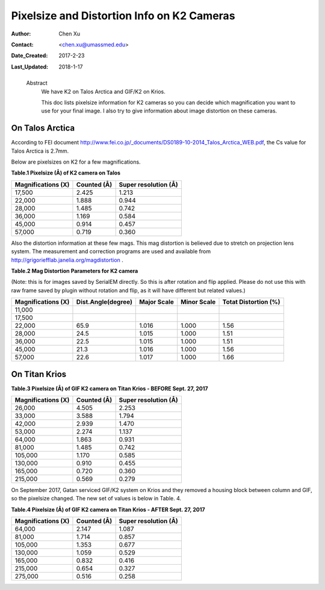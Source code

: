 .. _pixelsize_distortion:

Pixelsize and Distortion Info on K2 Cameras
===========================================

:Author: Chen Xu
:Contact: <chen.xu@umassmed.edu>
:Date_Created: 2017-2-23
:Last_Updated: 2018-1-17
.. _glossary:

  Abstract
    We have K2 on Talos Arctica and GIF/K2 on Krios. 
    
    This doc lists pixelsize information for K2 cameras so you can decide which magnification you 
    want to use for your final image. I also try to give information about image distortion on these cameras.

.. _talos:

On Talos Arctica
----------------

According to FEI document http://www.fei.co.jp/_documents/DS0189-10-2014_Talos_Arctica_WEB.pdf, the Cs value for Talos 
Arctica is 2.7mm.

Below are pixelsizes on K2 for a few magnifications.

**Table.1 Pixelsize (Å) of K2 camera on Talos** 

+--------------------------+-------------------+----------------------+
|  Magnifications (X)      | Counted (Å)       | Super resolution (Å) |
+==========================+===================+======================+
|  17,500                  |   2.425           |   1.213              |
+--------------------------+-------------------+----------------------+
|  22,000                  |   1.888           |   0.944              |
+--------------------------+-------------------+----------------------+
|  28,000                  |   1.485           |   0.742              |
+--------------------------+-------------------+----------------------+
|  36,000                  |   1.169           |   0.584              |
+--------------------------+-------------------+----------------------+
|  45,000                  |   0.914           |   0.457              |
+--------------------------+-------------------+----------------------+
|  57,000                  |   0.719           |   0.360              |
+--------------------------+-------------------+----------------------+

Also the distortion information at these few mags. This mag distortion is believed due to stretch on projection lens
system. The measurement and correction programs are used and available from http://grigoriefflab.janelia.org/magdistortion . 

**Table.2 Mag Distortion Parameters for K2 camera**

(Note: this is for images saved by SerialEM directly. So this is after rotation and flip applied. Please do not use this with raw frame saved by plugin without rotation and flip, as it will have different but related values.)

+--------------------------+-------------------+----------------------+-------------------+-----------------------+
| Magnifications (X)       | Dist.Angle(degree)| Major Scale          | Minor Scale       |  Totat Distortion (%) |
+==========================+===================+======================+===================+=======================+
|  11,000                  |                   |                      |                   |                       | 
+--------------------------+-------------------+----------------------+-------------------+-----------------------+
|  17,500                  |                   |                      |                   |                       |
+--------------------------+-------------------+----------------------+-------------------+-----------------------+
|  22,000                  |   65.9            |   1.016              |  1.000            | 1.56                  |
+--------------------------+-------------------+----------------------+-------------------+-----------------------+
|  28,000                  |   24.5            |   1.015              |  1.000            | 1.51                  |
+--------------------------+-------------------+----------------------+-------------------+-----------------------+
|  36,000                  |   22.5            |   1.015              |  1.000            | 1.51                  |
+--------------------------+-------------------+----------------------+-------------------+-----------------------+
|  45,000                  |   21.3            |   1.016              |  1.000            | 1.56                  |
+--------------------------+-------------------+----------------------+-------------------+-----------------------+
|  57,000                  |   22.6            |   1.017              |  1.000            | 1.66                  |
+--------------------------+-------------------+----------------------+-------------------+-----------------------+

.. _titan:

On Titan Krios
--------------

**Table.3 Pixelsize (Å) of GIF K2 camera on Titan Krios - BEFORE Sept. 27, 2017**

+--------------------------+-------------------+----------------------+
|  Magnifications (X)      | Counted (Å)       | Super resolution (Å) |
+==========================+===================+======================+
|  26,000                  |   4.505           |   2.253              |
+--------------------------+-------------------+----------------------+
|  33,000                  |   3.588           |   1.794              |
+--------------------------+-------------------+----------------------+
|  42,000                  |   2.939           |   1.470              |
+--------------------------+-------------------+----------------------+
|  53,000                  |   2.274           |   1.137              |
+--------------------------+-------------------+----------------------+
|  64,000                  |   1.863           |   0.931              |
+--------------------------+-------------------+----------------------+
|  81,000                  |   1.485           |   0.742              |
+--------------------------+-------------------+----------------------+
|  105,000                 |   1.170           |   0.585              |
+--------------------------+-------------------+----------------------+
|  130,000                 |   0.910           |   0.455              |
+--------------------------+-------------------+----------------------+
|  165,000                 |   0.720           |   0.360              |
+--------------------------+-------------------+----------------------+
|  215,000                 |   0.569           |   0.279              |
+--------------------------+-------------------+----------------------+

On September 2017, Gatan serviced GIF/K2 system on Krios and they removed a housing block between column and GIF, so the pixelsize changed. The new set of values is below in Table. 4.

**Table.4 Pixelsize (Å) of GIF K2 camera on Titan Krios - AFTER Sept. 27, 2017**

+--------------------------+-------------------+----------------------+
|  Magnifications (X)      | Counted (Å)       | Super resolution (Å) |
+==========================+===================+======================+
|  64,000                  |   2.147           |   1.087              |
+--------------------------+-------------------+----------------------+
|  81,000                  |   1.714           |   0.857              |
+--------------------------+-------------------+----------------------+
|  105,000                 |   1.353           |   0.677              |
+--------------------------+-------------------+----------------------+
|  130,000                 |   1.059           |   0.529              |
+--------------------------+-------------------+----------------------+
|  165,000                 |   0.832           |   0.416              |
+--------------------------+-------------------+----------------------+
|  215,000                 |   0.654           |   0.327              |
+--------------------------+-------------------+----------------------+
|  275,000                 |   0.516           |   0.258              |
+--------------------------+-------------------+----------------------+




